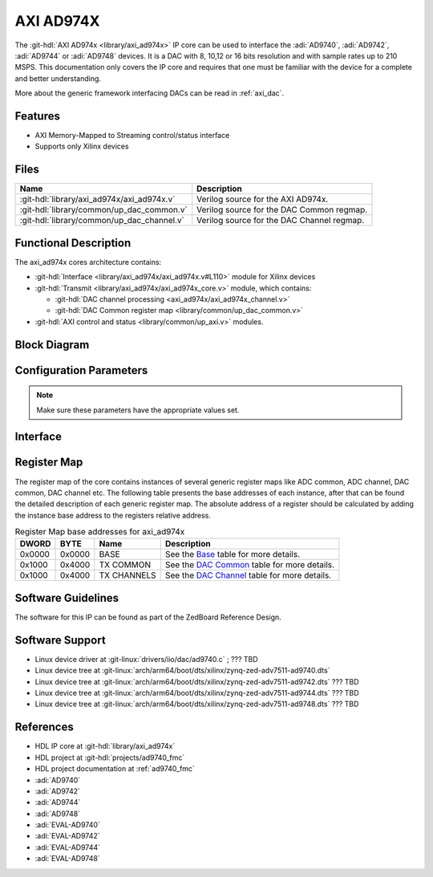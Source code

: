 .. _axi_ad974x:

AXI AD974X
================================================================================

.. hdl-component-diagram::

The :git-hdl:`AXI AD974x <library/axi_ad974x>` IP core
can be used to interface the :adi:`AD9740`, :adi:`AD9742`, :adi:`AD9744` or
:adi:`AD9748` devices.
It is a DAC with 8, 10,12 or 16 bits resolution and with sample rates up to 210
MSPS. This documentation only covers the IP core and requires
that one must be familiar with the device for a complete and better understanding.

More about the generic framework interfacing DACs can be read in :ref:`axi_dac`.

Features
--------------------------------------------------------------------------------

* AXI Memory-Mapped to Streaming control/status interface
* Supports only Xilinx devices

Files
--------------------------------------------------------------------------------

.. list-table::
   :header-rows: 1

   * - Name
     - Description
   * - :git-hdl:`library/axi_ad974x/axi_ad974x.v`
     - Verilog source for the AXI AD974x.
   * - :git-hdl:`library/common/up_dac_common.v`
     - Verilog source for the DAC Common regmap.
   * - :git-hdl:`library/common/up_dac_channel.v`
     - Verilog source for the DAC Channel regmap.

Functional Description
--------------------------------------------------------------------------------

The axi_ad974x cores architecture contains:

* :git-hdl:`Interface <library/axi_ad974x/axi_ad974x.v#L110>`
  module for Xilinx devices
* :git-hdl:`Transmit <library/axi_ad974x/axi_ad974x_core.v>`
  module, which contains:

  * :git-hdl:`DAC channel processing <axi_ad974x/axi_ad974x_channel.v>`

  * :git-hdl:`DAC Common register map <library/common/up_dac_common.v>`

* :git-hdl:`AXI control and status <library/common/up_axi.v>` modules.

Block Diagram
--------------------------------------------------------------------------------

.. image:: axi_ad974x_block_diagram.svg
   :width: 600
   :alt: AXI AD974X block diagram

Configuration Parameters
--------------------------------------------------------------------------------

.. hdl-parameters::

   * - ID
     - Core ID should be unique for each IP in the system
   * - FPGA_TECHNOLOGY
     - Encoded value describing the technology/generation of the FPGA device
   * - FPGA_FAMILY
     - Encoded value describing the family variant of the FPGA device
   * - SPEED_GRADE
     - Encoded value describing the FPGA's speed-grade
   * - DEV_PACKAGE
     - Encoded value describing the device package. The package might affect
       high-speed interfaces

.. note::

   Make sure these parameters have the appropriate values set.

Interface
--------------------------------------------------------------------------------

.. hdl-interfaces::

   * - dac_clk
     - input clock
   * - dma_data
     - input data lines; comes from DMA
   * - dac_data
     - output data lines; goes to DAC 
   * - s_axi
     - Standard AXI Slave Memory Map interface

Register Map
--------------------------------------------------------------------------------

The register map of the core contains instances of several generic register maps
like ADC common, ADC channel, DAC common, DAC channel etc. The following table
presents the base addresses of each instance, after that can be found the
detailed description of each generic register map. The absolute address of a
register should be calculated by adding the instance base address to the
registers relative address.

.. list-table:: Register Map base addresses for axi_ad974x
   :header-rows: 1

   * - DWORD
     - BYTE
     - Name
     - Description
   * - 0x0000
     - 0x0000
     - BASE
     - See the `Base <#hdl-regmap-COMMON>`__ table for more details.
   * - 0x1000
     - 0x4000
     - TX COMMON
     - See the `DAC Common <#hdl-regmap-DAC_COMMON>`__ table for more details.
   * - 0x1000
     - 0x4000
     - TX CHANNELS
     - See the `DAC Channel <#hdl-regmap-DAC_CHANNEL>`__ table for more details.

.. hdl-regmap::
   :name: COMMON
   :no-type-info:

.. hdl-regmap::
   :name: DAC_COMMON
   :no-type-info:

.. hdl-regmap::
   :name: DAC_CHANNEL
   :no-type-info:

Software Guidelines
--------------------------------------------------------------------------------

The software for this IP can be found as part of the ZedBoard Reference Design.

Software Support
--------------------------------------------------------------------------------

* Linux device driver at :git-linux:`drivers/iio/dac/ad9740.c` ; ??? TBD
* Linux device tree at :git-linux:`arch/arm64/boot/dts/xilinx/zynq-zed-adv7511-ad9740.dts`
* Linux device tree at :git-linux:`arch/arm64/boot/dts/xilinx/zynq-zed-adv7511-ad9742.dts` ??? TBD
* Linux device tree at :git-linux:`arch/arm64/boot/dts/xilinx/zynq-zed-adv7511-ad9744.dts` ??? TBD
* Linux device tree at :git-linux:`arch/arm64/boot/dts/xilinx/zynq-zed-adv7511-ad9748.dts` ??? TBD

References
-------------------------------------------------------------------------------

* HDL IP core at :git-hdl:`library/axi_ad974x`
* HDL project at :git-hdl:`projects/ad9740_fmc`
* HDL project documentation at :ref:`ad9740_fmc`
* :adi:`AD9740`
* :adi:`AD9742`
* :adi:`AD9744`
* :adi:`AD9748`
* :adi:`EVAL-AD9740`
* :adi:`EVAL-AD9742`
* :adi:`EVAL-AD9744`
* :adi:`EVAL-AD9748`
